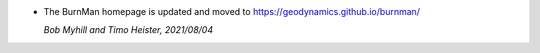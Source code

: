 * The BurnMan homepage is updated and moved to
  https://geodynamics.github.io/burnman/

  *Bob Myhill and Timo Heister, 2021/08/04*
